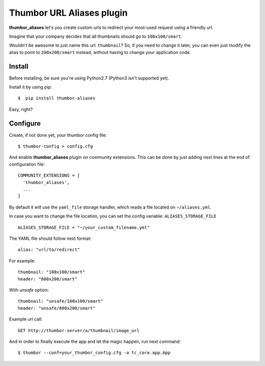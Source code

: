 
Thumbor URL Aliases plugin
==========================
.. image:: https://travis-ci.org/bluekiri/thumbor-aliases.svg?branch=master
**thumbor_aliases** let's you create custom urls to redirect your most-used request
using a friendly url.

Imagine that your company decides that all thumbnails should go to ``100x100/smart``.

Wouldn't be awesome to just name this url: ``thumbnail``? So, if you need to change
it later, you can even just modify the alias to point to ``200x200/smart`` instead,
without having to change your application code.


Install
^^^^^^^^^^
Before installing, be sure you're using Python2.7 (Python3 isn't supported yet).

Install it by using pip::

  $  pip install thumbor-aliases
 
Easy, right?

Configure
^^^^^^^^^
Create, if not done yet, your thumbor config file::

  $ thumbor-config > config.cfg
  
And enable **thumbor_aliases** plugin on community extensions. This can be done by
just adding next lines at the end of configuration file::

  COMMUNITY_EXTENSIONS = [
    'thumbor_aliases',
    ...
  ]

By default it will use the ``yaml_file`` storage handler, which reads a file located on ``~/aliases.yml``.

In case you want to change the file location, you can set the config variable: ``ALIASES_STORAGE_FILE`` ::

  ALIASES_STORAGE_FILE = "~/your_custom_filename.yml"
  
The YAML file should follow next format::

  alias: "url/to/redirect"
  
For example::

  thumbnail: "100x100/smart"
  header: "800x200/smart"

With `unsafe` option::
  
  thumbnail: "unsafe/100x100/smart"
  header: "unsafe/800x200/smart"

Example url call::

  GET http://thumbor-server/a/thumbnail/image_url

  
And in order to finally execute the app and let the magic happen, run next command::

  $ thumbor --conf=your_thumbor_config.cfg -a tc_core.app.App
